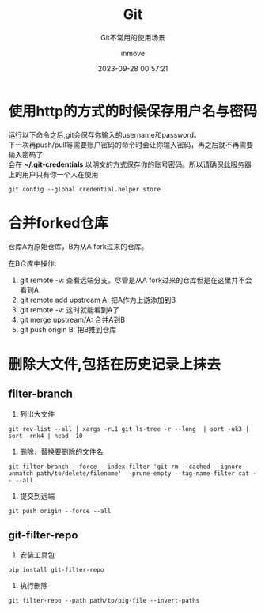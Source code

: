 #+TITLE: Git
#+DATE: 2023-09-28 00:57:21
#+DISPLAY: t
#+STARTUP: indent
#+OPTIONS: toc:10
#+AUTHOR: inmove
#+SUBTITLE: Git不常用的使用场景
#+KEYWORDS: Git
#+CATEGORIES: Git

* 使用http的方式的时候保存用户名与密码

#+begin_verse
运行以下命令之后,git会保存你输入的username和password。
下一次再push/pull等需要账户密码的命令时会让你输入密码，再之后就不再需要输入密码了
会在 *~/.git-credentials* 以明文的方式保存你的账号密码。所以请确保此服务器上的用户只有你一个人在使用
#+end_verse

#+begin_src shell
  git config --global credential.helper store
#+end_src

* 合并forked仓库

仓库A为原始仓库，B为从A fork过来的仓库。

在B仓库中操作:
1. git remote -v: 查看远端分支。尽管是从A fork过来的仓库但是在这里并不会看到A
2. git remote add upstream A: 把A作为上游添加到B
3. git remote -v: 这时就能看到A了
4. git merge upstream/A: 合并A到B
5. git push origin B: 把B推到仓库

* 删除大文件,包括在历史记录上抹去

** filter-branch
1. 列出大文件
#+begin_src shell
  git rev-list --all | xargs -rL1 git ls-tree -r --long  | sort -uk3 | sort -rnk4 | head -10
#+end_src
2. 删除，替换要删除的文件名
#+begin_src shell
  git filter-branch --force --index-filter 'git rm --cached --ignore-unmatch path/to/delete/filename' --prune-empty --tag-name-filter cat -- --all
#+end_src
3. 提交到远端
#+begin_src shell
  git push origin --force --all
#+end_src
** git-filter-repo
1. 安装工具包
#+begin_src shell
  pip install git-filter-repo
#+end_src
2. 执行删除
#+begin_src shell
  git filter-repo --path path/to/big-file --invert-paths
#+end_src
